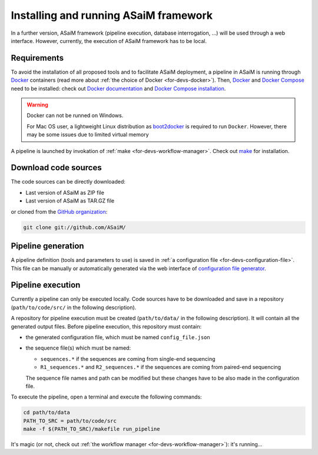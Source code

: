 .. _installation-running:

Installing and running ASaiM framework
######################################

In a further version, ASaiM framework (pipeline execution, database interrogation, ...) will be used through a web interface. However, currently, the execution of ASaiM framework has to be local.

Requirements
============

To avoid the installation of all proposed tools and to facilitate ASaiM deployment, a pipeline in ASaiM is running through `Docker <https://www.docker.com/>`_ containers (read more about :ref:`the choice of Docker <for-devs-docker>`). Then, `Docker <https://www.docker.com/>`_  and `Docker Compose <https://docs.docker.com/compose/>`_ need to be installed: check out `Docker documentation <https://docs.docker.com>`_  and `Docker Compose installation <https://docs.docker.com/compose/install/>`_.

.. warning:: 
   Docker can not be runned on Windows.

   For Mac OS user, a lightweight Linux distribution as `boot2docker <http://boot2docker.io/>`_ is required to run ``Docker``. However, there may be some issues due to limited virtual memory

A pipeline is launched by invokation of :ref:`make <for-devs-workflow-manager>`. Check out `make <https://www.gnu.org/software/make/>`_ for installation.

Download code sources
=====================

The code sources can be directly downloaded:

* Last version of ASaiM as ZIP file
* Last version of ASaiM as TAR.GZ file

or cloned from the `GitHub organization <https://github.com/ASaiM/>`_:

.. code-block:: bash

   git clone git://github.com/ASaiM/


Pipeline generation
===================

A pipeline definition (tools and parameters to use) is saved in :ref:`a configuration file <for-devs-configuration-file>`. This file can be manually or automatically generated via the web interface of `configuration file generator <https://>`_.

Pipeline execution
==================
.. _installation-running-pipeline-execution:

Currently a pipeline can only be executed locally. Code sources have to be downloaded and save in a repository (``path/to/code/src/`` in the following description).

A repository for pipeline execution must be created (``path/to/data/`` in the following description). It will contain all the generated output files. Before pipeline execution, this repository must contain:

- the generated configuration file, which must be named ``config_file.json``
- the sequence file(s) which must be named:
  
  - ``sequences.*`` if the sequences are coming from single-end sequencing
  - ``R1_sequences.*`` and ``R2_sequences.*`` if the sequences are coming from paired-end sequencing
  The sequence file names and path can be modified but these changes have to be also made in the configuration file.

To execute the pipeline, open a terminal and execute the following commands:

.. code-block:: bash

   cd path/to/data
   PATH_TO_SRC = path/to/code/src
   make -f $(PATH_TO_SRC)/makefile run_pipeline

It's magic (or not, check out :ref:`the workflow manager <for-devs-workflow-manager>`): it's running...


